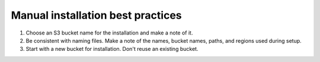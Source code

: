 Manual installation best practices
##################################

#. Choose an S3 bucket name for the installation and make a note of it.
#. Be consistent with naming files. Make a note of the names, bucket names, paths, and regions used during setup.
#. Start with a new bucket for installation. Don't reuse an existing bucket.
